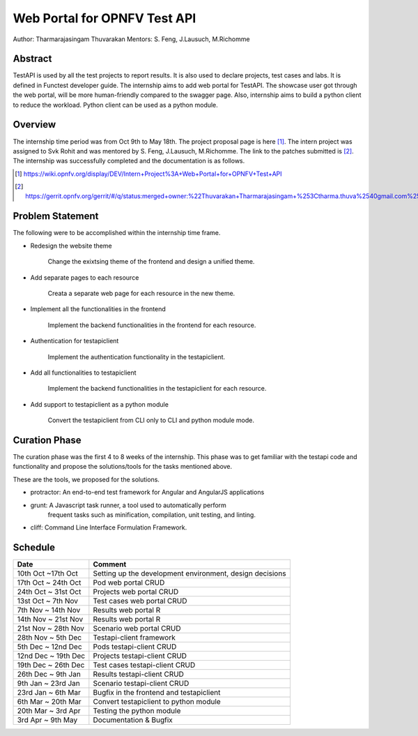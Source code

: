 .. This work is licensed under a Creative Commons Attribution 4.0 International License.
.. http://creativecommons.org/licenses/by/4.0


*****************************
Web Portal for OPNFV Test API
*****************************

Author: Tharmarajasingam Thuvarakan Mentors: S. Feng, J.Lausuch, M.Richomme

Abstract
========

TestAPI is used by all the test projects to report results. It is also used to declare projects,
test cases and labs. It is defined in Functest developer guide. The internship aims to add web
portal for TestAPI. The showcase user got through the web portal, will be more human-friendly
compared to the swagger page. Also, internship aims to build a python client to reduce the workload.
Python client can be used as a python module.

Overview
========

The internship time period was from Oct 9th to May 18th. The project proposal page is here [1]_.
The intern project was assigned to Svk Rohit and was mentored by S. Feng, J.Lausuch, M.Richomme.
The link to the patches submitted is [2]_. The internship was successfully completed and the
documentation is as follows.

.. [1] https://wiki.opnfv.org/display/DEV/Intern+Project%3A+Web+Portal+for+OPNFV+Test+API

.. [2] https://gerrit.opnfv.org/gerrit/#/q/status:merged+owner:%22Thuvarakan+Tharmarajasingam+%253Ctharma.thuva%2540gmail.com%253E%22


Problem Statement
=================

The following were to be accomplished within the internship time frame.

* Redesign the website theme

    Change the exixtsing theme of the frontend and design a unified theme.

* Add separate pages to each resource

    Creata a separate web page for each resource in the new theme.

* Implement all the functionalities in the frontend

    Implement the backend functionalities in the frontend for each
    resource.

* Authentication for testapiclient

    Implement the authentication functionality in the testapiclient.

* Add all functionalities to testapiclient

    Implement the backend functionalities in the testapiclient for each
    resource.

* Add support to testapiclient as a python module

    Convert the testapiclient from CLI only to CLI and python module
    mode.


Curation Phase
==============

The curation phase was the first 4 to 8 weeks of the internship. This phase
was to get familiar with the testapi code and functionality and propose the
solutions/tools for the tasks mentioned above.

These are the tools, we proposed for the solutions.

* protractor: An end-to-end test framework for Angular and AngularJS applications

* grunt: A Javascript  task runner, a tool used to automatically perform
          frequent tasks such as minification, compilation, unit testing, and
          linting.

* cliff: Command Line Interface Formulation Framework.


Schedule
========

===================   ========================================================
 Date                 Comment
===================   ========================================================
10th Oct ~17th Oct    Setting up the development environment, design decisions
17th Oct ~ 24th Oct   Pod web portal CRUD
24th Oct ~ 31st Oct   Projects web portal CRUD
13st Oct ~ 7th Nov    Test cases web portal CRUD
7th Nov ~ 14th Nov    Results web portal  R
14th Nov ~ 21st Nov   Results web portal  R
21st Nov ~ 28th Nov   Scenario web portal CRUD
28th Nov ~ 5th Dec    Testapi-client framework
5th Dec ~ 12nd Dec    Pods testapi-client CRUD
12nd Dec ~ 19th Dec   Projects testapi-client CRUD
19th Dec ~ 26th Dec   Test cases testapi-client CRUD
26th Dec ~ 9th Jan    Results testapi-client CRUD
9th Jan ~ 23rd Jan    Scenario testapi-client CRUD
23rd Jan ~ 6th Mar    Bugfix in the frontend and testapiclient
6th Mar ~ 20th Mar    Convert testapiclient to python module
20th Mar ~ 3rd Apr    Testing the python module
3rd Apr ~  9th May    Documentation & Bugfix
===================   ========================================================